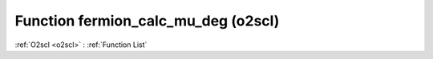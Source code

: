 Function fermion_calc_mu_deg (o2scl)
====================================

:ref:`O2scl <o2scl>` : :ref:`Function List`

.. doxygenfunction:: o2scl::fermion_calc_mu_deg
